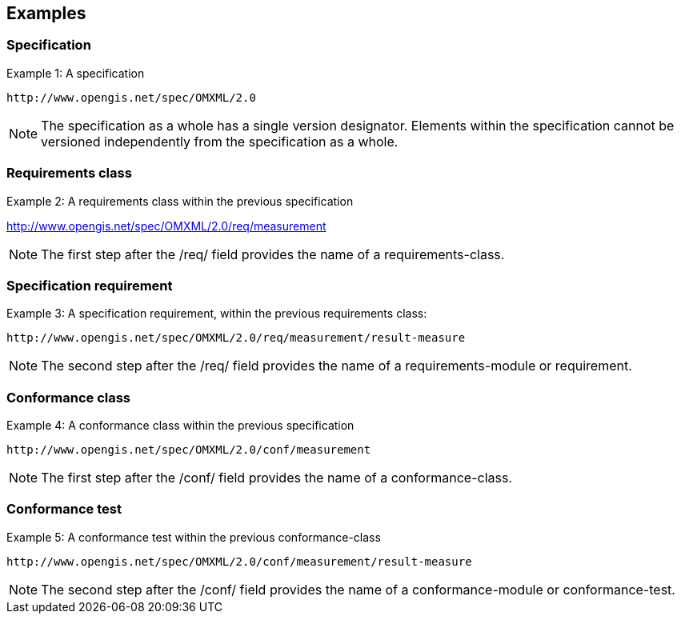 == Examples

=== Specification

Example 1: A specification

  http://www.opengis.net/spec/OMXML/2.0

NOTE: The specification as a whole has a single version designator. Elements within the specification cannot be versioned independently from the specification as a whole.

=== Requirements class

Example 2: A requirements class within the previous specification

http://www.opengis.net/spec/OMXML/2.0/req/measurement

NOTE: The first step after the /req/ field provides the name of a requirements-class.

=== Specification requirement

Example 3: A specification requirement, within the previous requirements class:

  http://www.opengis.net/spec/OMXML/2.0/req/measurement/result-measure

NOTE: The second step after the /req/ field provides the name of a requirements-module or requirement.

=== Conformance class

Example 4: A conformance class within the previous specification

  http://www.opengis.net/spec/OMXML/2.0/conf/measurement

NOTE: The first step after the /conf/ field provides the name of a conformance-class.

=== Conformance test

Example 5: A conformance test within the previous conformance-class

  http://www.opengis.net/spec/OMXML/2.0/conf/measurement/result-measure

NOTE: The second step after the /conf/ field provides the name of a conformance-module or conformance-test.
